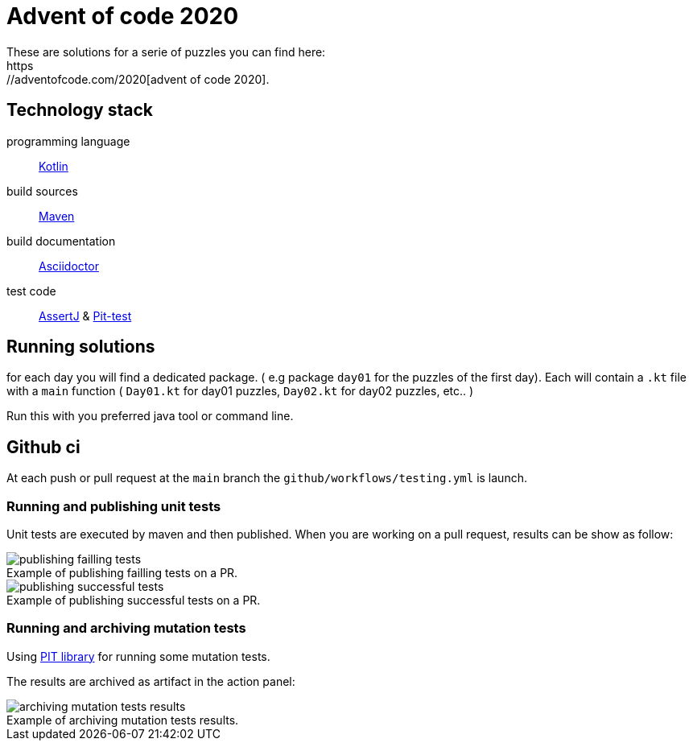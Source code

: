 = Advent of code 2020
These are solutions for a serie of puzzles you can find here:
 https://adventofcode.com/2020[advent of code 2020].

== Technology stack

programming language::
https://kotlinlang.org/[Kotlin]

build sources::
https://maven.apache.org/[Maven]

build documentation::
https://asciidoctor.org/[Asciidoctor]

test code::
https://assertj.github.io/doc/[AssertJ] & https://pitest.org/[Pit-test]


== Running solutions

for each day you will find a dedicated package. ( e.g package `day01` for the puzzles of the first day).
Each will contain a `.kt` file with a `main` function ( `Day01.kt` for day01 puzzles, `Day02.kt` for day02 puzzles, etc.. )

Run this with you preferred java tool or command line.

== Github ci

At each push or pull request at the `main` branch the `github/workflows/testing.yml` is launch.

=== Running and publishing unit tests

Unit tests are executed by maven and then published.
When you are working on a pull request, results can be show as follow:

.Example of publishing failling tests on a PR.
[caption=""]
image::src/docs/images/publish_failling_tests.png[publishing failling tests]

.Example of publishing successful tests on a PR.
[caption=""]
image::src/docs/images/publish_successful_tests.png[publishing successful tests]

=== Running and archiving mutation tests

Using https://pitest.org/about/[PIT library] for running some mutation tests.

The results are archived as artifact in the action panel:

.Example of archiving mutation tests results.
[caption=""]
image::src/docs/images/archiving_mutation_tests_results.png[archiving mutation tests results]

